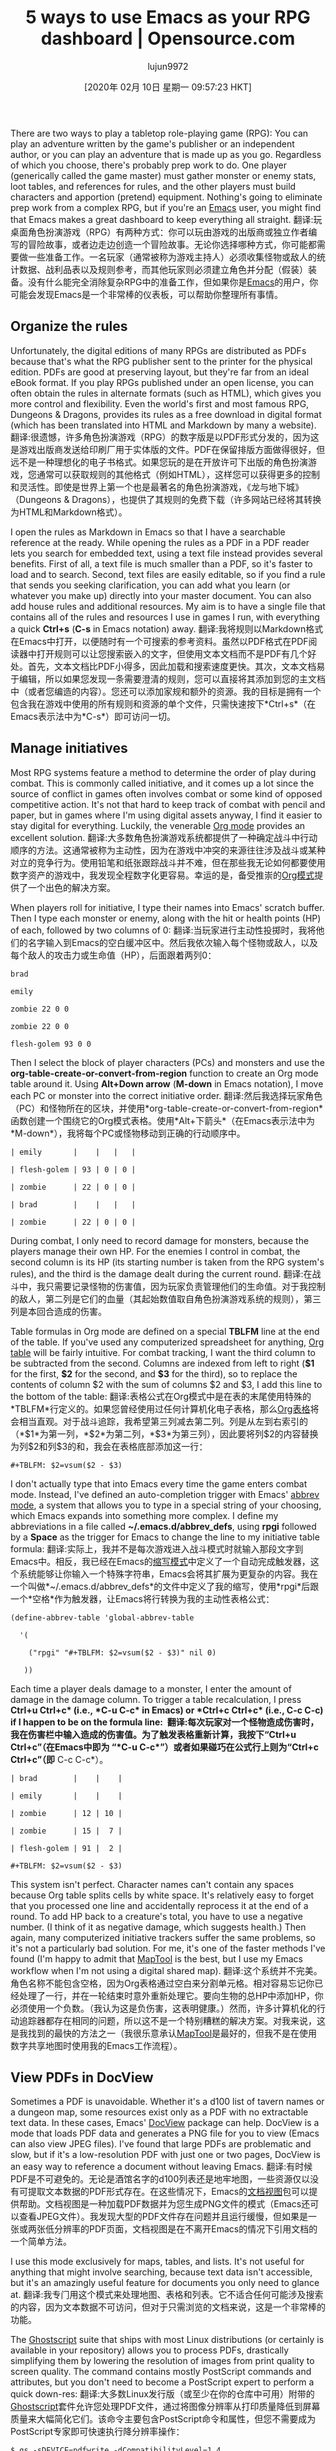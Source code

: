 #+TITLE: 5 ways to use Emacs as your RPG dashboard | Opensource.com
#+URL: https://opensource.com/article/20/1/emacs-rpgs
#+AUTHOR: lujun9972
#+TAGS: raw
#+DATE: [2020年 02月 10日 星期一 09:57:23 HKT]
#+LANGUAGE:  zh-CN
#+OPTIONS:  H:6 num:nil toc:t n:nil ::t |:t ^:nil -:nil f:t *:t <:nil
There are two ways to play a tabletop role-playing game (RPG): You can play an adventure written by the game's publisher or an independent author, or you can play an adventure that is made up as you go. Regardless of which you choose, there's probably prep work to do. One player (generically called the game master) must gather monster or enemy stats, loot tables, and references for rules, and the other players must build characters and apportion (pretend) equipment. Nothing's going to eliminate prep work from a complex RPG, but if you're an [[https://opensource.com/life/16/2/intro-to-emacs][Emacs]] user, you might find that Emacs makes a great dashboard to keep everything all straight.
翻译:玩桌面角色扮演游戏（RPG）有两种方式：你可以玩由游戏的出版商或独立作者编写的冒险故事，或者边走边创造一个冒险故事。无论你选择哪种方式，你可能都需要做一些准备工作。一名玩家（通常被称为游戏主持人）必须收集怪物或敌人的统计数据、战利品表以及规则参考，而其他玩家则必须建立角色并分配（假装）装备。没有什么能完全消除复杂RPG中的准备工作，但如果你是[[https://opensource.com/life/16/2/intro-to-emacs][Emacs]]的用户，你可能会发现Emacs是一个非常棒的仪表板，可以帮助你整理所有事情。

** Organize the rules
:PROPERTIES:
:CUSTOM_ID: organize-the-rules
:END:

Unfortunately, the digital editions of many RPGs are distributed as PDFs because that's what the RPG publisher sent to the printer for the physical edition. PDFs are good at preserving layout, but they're far from an ideal eBook format. If you play RPGs published under an open license, you can often obtain the rules in alternate formats (such as HTML), which gives you more control and flexibility. Even the world's first and most famous RPG, Dungeons & Dragons, provides its rules as a free download in digital format (which has been translated into HTML and Markdown by many a website).
翻译:很遗憾，许多角色扮演游戏（RPG）的数字版是以PDF形式分发的，因为这是游戏出版商发送给印刷厂用于实体版的文件。PDF在保留排版方面做得很好，但远不是一种理想化的电子书格式。如果您玩的是在开放许可下出版的角色扮演游戏，您通常可以获取规则的其他格式（例如HTML），这样您可以获得更多的控制和灵活性。即使是世界上第一个也是最著名的角色扮演游戏，《龙与地下城》（Dungeons & Dragons），也提供了其规则的免费下载（许多网站已经将其转换为HTML和Markdown格式）。

I open the rules as Markdown in Emacs so that I have a searchable reference at the ready. While opening the rules as a PDF in a PDF reader lets you search for embedded text, using a text file instead provides several benefits. First of all, a text file is much smaller than a PDF, so it's faster to load and to search. Second, text files are easily editable, so if you find a rule that sends you seeking clarification, you can add what you learn (or whatever you make up) directly into your master document. You can also add house rules and additional resources. My aim is to have a single file that contains all of the rules and resources I use in games I run, with everything a quick *Ctrl+s* (*C-s* in Emacs notation) away.
翻译:我将规则以Markdown格式在Emacs中打开，以便随时有一个可搜索的参考资料。虽然以PDF格式在PDF阅读器中打开规则可以让您搜索嵌入的文字，但使用文本文档而不是PDF有几个好处。首先，文本文档比PDF小得多，因此加载和搜索速度更快。其次，文本文档易于编辑，所以如果您发现一条需要澄清的规则，您可以直接将其添加到您的主文档中（或者您编造的内容）。您还可以添加家规和额外的资源。我的目标是拥有一个包含我在游戏中使用的所有规则和资源的单个文件，只需快速按下*Ctrl+s*（在Emacs表示法中为*C-s*）即可访问一切。

** Manage initiatives
:PROPERTIES:
:CUSTOM_ID: manage-initiatives
:END:

Most RPG systems feature a method to determine the order of play during combat. This is commonly called initiative, and it comes up a lot since the source of conflict in games often involves combat or some kind of opposed competitive action. It's not that hard to keep track of combat with pencil and paper, but in games where I'm using digital assets anyway, I find it easier to stay digital for everything. Luckily, the venerable [[https://orgmode.org/][Org mode]] provides an excellent solution.
翻译:大多数角色扮演游戏系统都提供了一种确定战斗中行动顺序的方法。这通常被称为主动性，因为在游戏中冲突的来源往往涉及战斗或某种对立的竞争行为。使用铅笔和纸张跟踪战斗并不难，但在那些我无论如何都要使用数字资产的游戏中，我发现全程数字化更容易。幸运的是，备受推崇的[[https://orgmode.org/][Org模式]]提供了一个出色的解决方案。

When players roll for initiative, I type their names into Emacs' scratch buffer. Then I type each monster or enemy, along with the hit or health points (HP) of each, followed by two columns of 0:
翻译:当玩家进行主动性投掷时，我将他们的名字输入到Emacs的空白缓冲区中。然后我依次输入每个怪物或敌人，以及每个敌人的攻击力或生命值（HP），后面跟着两列0：

#+BEGIN_EXAMPLE
brad

emily

zombie 22 0 0

zombie 22 0 0

flesh-golem 93 0 0
#+END_EXAMPLE

Then I select the block of player characters (PCs) and monsters and use the *org-table-create-or-convert-from-region* function to create an Org mode table around it. Using *Alt+Down arrow* (*M-down* in Emacs notation), I move each PC or monster into the correct initiative order.
翻译:然后我选择玩家角色（PC）和怪物所在的区块，并使用*org-table-create-or-convert-from-region*函数创建一个围绕它的Org模式表格。使用*Alt+下箭头*（在Emacs表示法中为*M-down*），我将每个PC或怪物移动到正确的行动顺序中。

#+BEGIN_EXAMPLE
| emily       |    |   |   |

| flesh-golem | 93 | 0 | 0 |

| zombie      | 22 | 0 | 0 |

| brad        |    |   |   |

| zombie      | 22 | 0 | 0 |
#+END_EXAMPLE

During combat, I only need to record damage for monsters, because the players manage their own HP. For the enemies I control in combat, the second column is its HP (its starting number is taken from the RPG system's rules), and the third is the damage dealt during the current round.
翻译:在战斗中，我只需要记录怪物的伤害值，因为玩家负责管理他们的生命值。对于我控制的敌人，第二列是它们的血量（其起始数值取自角色扮演游戏系统的规则），第三列是本回合造成的伤害。

Table formulas in Org mode are defined on a special *TBLFM* line at the end of the table. If you've used any computerized spreadsheet for anything, [[https://orgmode.org/manual/Tables.html][Org table]] will be fairly intuitive. For combat tracking, I want the third column to be subtracted from the second. Columns are indexed from left to right (*$1* for the first, *$2* for the second, and *$3* for the third), so to replace the contents of column $2 with the sum of columns $2 and $3, I add this line to the bottom of the table:
翻译:表格公式在Org模式中是在表的末尾使用特殊的*TBLFM*行定义的。如果您曾经使用过任何计算机化电子表格，那么[[https://orgmode.org/manual/Tables.html][Org表格]]将会相当直观。对于战斗追踪，我希望第三列减去第二列。列是从左到右索引的（*$1*为第一列，*$2*为第二列，*$3*为第三列），因此要将列$2的内容替换为列$2和列$3的和，我会在表格底部添加这一行：

#+BEGIN_EXAMPLE
#+TBLFM: $2=vsum($2 - $3)
#+END_EXAMPLE

I don't actually type that into Emacs every time the game enters combat mode. Instead, I've defined an auto-completion trigger with Emacs' [[https://www.gnu.org/software/emacs/manual/html_node/emacs/Abbrevs.html#Abbrevs][abbrev mode]], a system that allows you to type in a special string of your choosing, which Emacs expands into something more complex. I define my abbreviations in a file called *~/.emacs.d/abbrev_defs*, using *rpgi* followed by a *Space* as the trigger for Emacs to change the line to my initiative table formula:
翻译:实际上，我并不是每次游戏进入战斗模式时就输入那段文字到Emacs中。相反，我已经在Emacs的[[https://www.gnu.org/software/emacs/manual/html_node/emacs/Abbrevs.html#Abbrevs][缩写模式]]中定义了一个自动完成触发器，这个系统能够让你输入一个特殊字符串，Emacs会将其扩展为更复杂的内容。我在一个叫做*~/.emacs.d/abbrev_defs*的文件中定义了我的缩写，使用*rpgi*后跟一个*空格*作为触发器，让Emacs将行转换为我的主动性表格公式：

#+BEGIN_EXAMPLE
(define-abbrev-table 'global-abbrev-table

  '(

    ("rpgi" "#+TBLFM: $2=vsum($2 - $3)" nil 0)

   ))
#+END_EXAMPLE

Each time a player deals damage to a monster, I enter the amount of damage in the damage column. To trigger a table recalculation, I press *Ctrl+u Ctrl+c* (i.e., *C-u C-c* in Emacs) or *Ctrl+c Ctrl+c* (i.e., *C-c C-c*) if I happen to be on the formula line: 
翻译:每次玩家对一个怪物造成伤害时，我在伤害栏中输入造成的伤害值。为了触发表格重新计算，我按下“Ctrl+u Ctrl+c”（在Emacs中即为 “*C-u C-c*”）或者如果碰巧在公式行上则为“Ctrl+c Ctrl+c”（即* C-c C-c*）。

#+BEGIN_EXAMPLE
| brad        |    |    |

| emily       |    |    |

| zombie      | 12 | 10 |

| zombie      | 15 |  7 |

| flesh-golem | 91 |  2 |

#+TBLFM: $2=vsum($2 - $3)
#+END_EXAMPLE

This system isn't perfect. Character names can't contain any spaces because Org table splits cells by white space. It's relatively easy to forget that you processed one line and accidentally reprocess it at the end of a round. To add HP back to a creature's total, you have to use a negative number. (I think of it as negative damage, which suggests health.) Then again, many computerized initiative trackers suffer the same problems, so it's not a particularly bad solution. For me, it's one of the faster methods I've found (I'm happy to admit that [[https://opensource.com/article/19/6/how-use-maptools][MapTool]] is the best, but I use my Emacs workflow when I'm not using a digital shared map).
翻译:这个系统并不完美。角色名称不能包含空格，因为Org表格通过空白来分割单元格。相对容易忘记你已经处理了一行，并在一轮结束时意外重新处理它。要向生物的总HP中添加HP，你必须使用一个负数。（我认为这是负伤害，这表明健康。）然而，许多计算机化的行动追踪器都存在相同的问题，所以这不是一个特别糟糕的解决方案。对我来说，这是我找到的最快的方法之一（我很乐意承认[[https://opensource.com/article/19/6/how-use-maptools][MapTool]]是最好的，但我不是在使用数字共享地图时使用我的Emacs工作流程）。

** View PDFs in DocView
:PROPERTIES:
:CUSTOM_ID: view-pdfs-in-docview
:END:

Sometimes a PDF is unavoidable. Whether it's a d100 list of tavern names or a dungeon map, some resources exist only as a PDF with no extractable text data. In these cases, Emacs' [[https://www.gnu.org/software/emacs/manual/html_node/emacs/Document-View.html][DocView]] package can help. DocView is a mode that loads PDF data and generates a PNG file for you to view (Emacs can also view JPEG files). I've found that large PDFs are problematic and slow, but if it's a low-resolution PDF with just one or two pages, DocView is an easy way to reference a document without leaving Emacs.
翻译:有时候PDF是不可避免的。无论是酒馆名字的d100列表还是地牢地图，一些资源仅以没有可提取文本数据的PDF形式存在。在这些情况下，Emacs的[[https://www.gnu.org/software/emacs/manual/html_node/emacs/Document-View.html][文档视图]]包可以提供帮助。文档视图是一种加载PDF数据并为您生成PNG文件的模式（Emacs还可以查看JPEG文件）。我发现大型的PDF文件存在问题并且运行缓慢，但如果是一张或两张低分辨率的PDF页面，文档视图是在不离开Emacs的情况下引用文档的一个简单方法。

I use this mode exclusively for maps, tables, and lists. It's not useful for anything that might involve searching, because text data isn't accessible, but it's an amazingly useful feature for documents you only need to glance at.
翻译:我专门用这个模式来处理地图、表格和列表。它不适合任何可能涉及搜索的内容，因为文本数据不可访问，但对于只需浏览的文档来说，这是一个非常棒的功能。

The [[https://www.ghostscript.com/][Ghostscript]] suite that ships with most Linux distributions (or certainly is available in your repository) allows you to process PDFs, drastically simplifying them by lowering the resolution of images from print quality to screen quality. The command contains mostly PostScript commands and attributes, but you don't need to become a PostScript expert to perform a quick down-res:
翻译:大多数Linux发行版（或至少在你的仓库中可用）附带的[[https://www.ghostscript.com/][Ghostscript]]套件允许您处理PDF文件，通过将图像分辨率从打印质量降低到屏幕质量来大幅简化它们。该命令主要包含PostScript命令和属性，但您不需要成为PostScript专家即可快速执行降分辨率操作：

#+BEGIN_EXAMPLE
$ gs -sDEVICE=pdfwrite -dCompatibilityLevel=1.4
-dPDFSETTINGS=/ebook -dNOPAUSE -dBATCH
-sOutputFile=adventure.pdf
-dDownsampleColorImages=true
-dColorImageResolution=72 big-adventure-module.pdf
#+END_EXAMPLE

Opening PDFs in Emacs isn't as exciting as it may sound. It's not by any means a first-class PDF viewer, but for select resources, it can be a convenient way to keep all your information on one screen.
翻译:在Emacs中打开PDF文件并不像听起来那么令人兴奋。它绝对不是一个一流的PDF查看器，但对于特定的资源来说，它可以成为一个方便的方式，让你把所有信息放在一个屏幕上。

** Create adventure rap sheets
:PROPERTIES:
:CUSTOM_ID: create-adventure-rap-sheets
:END:

Published adventures are often heavy on prose. The theory is that you've paid a lot of money for a prepared adventure, so you obviously want value for your purchase. I do value the lore and world-building that authors put into their adventures, but during a game, I like to have a quick reference to the information I need for the game mechanics to work as intended. In other words, I don't need to have the story of why a trap was placed in a dungeon when a rogue triggers it; I only need to know that the trap exists and what the rogue needs to roll in order to survive.
翻译:出版的冒险故事通常文笔较重。理论是，你已经为准备好的冒险支付了相当多的钱，所以显然希望物有所值。我也珍视作者在冒险中所投入的传说和世界观构建，但在游戏中，我喜欢快速查阅我需要的游戏机制信息以便按预期进行游戏。换句话说，我不需要知道当盗贼触发地牢中的陷阱背后的故事；我只需要知道这个陷阱存在，以及盗贼需要掷出多少才能幸存。

I haven't found any modern adventure format that provides me with just that information, so I end up creating my own "rap sheets": a minimal outline for the adventure, with just the game mechanics information I need for each location. Once again, Org mode is the best way for me to keep this information handy.
翻译:我还没有找到任何现代冒险格式能为我提供这样的信息，所以我最终会创建自己的“犯罪记录”：一个关于每个地点的游戏机制信息的最简大纲。再次证明，Org模式是我随手获取这些信息的最佳方式。

In Org mode, you create lists using asterisks for bullet points. For a sub-item, add an asterisk. Even better, press *C-c t* (that's *Ctrl+c* and then the *t* key) to mark the item as a *TODO* item. When your players clear an area in the game, press *C-c t* again to mark the location *DONE*.
翻译:在Org模式中，您使用星号来创建项目符号列表。对于子项，添加一个星号。更好的是，按*Ctrl+c*然后*t*键（*C-c t*）将项目标记为*TODO*项目。当您的玩家清理游戏中的区域时，再次按下*Ctrl+c t*以标记位置为*完成*。

#+BEGIN_EXAMPLE
* DONE 1 Entrance

** Zombie

AC 9 | HP 22

* TODO 2 Necromancer's chambers

** Flesh golem

AC 16 | HP 93

** Treasure

- Gold ring (200 gp)

- Rusty nail (1 cp)

  Cursed (roll on curse table)

** Secret door (DC 20)

- to area 11
#+END_EXAMPLE

Each asterisk is collapsible, so you can get a summary of a global area by collapsing your list down to just the top-level:
翻译:每个星号都可以折叠，因此您可以通过将列表折叠仅剩下顶级条目来获取全局区域的摘要：

#+BEGIN_EXAMPLE
* DONE 1 Entrance

* TODO 2 Necromancer's chambers

* TODO 3 Wyrmling nursery

* TODO 4 Caretaker's chambers

* TODO 5 Caretaker's laboratory
#+END_EXAMPLE

An added bonus: I find that making my own rap sheets helps me internalize both the mechanics and the lore of the adventure I'm preparing, so the benefits to this method are numerous. Since I manage any adventure I run in Emacs with Git, once I do the prep work for an adventure, I have fresh copies of all my assets in case I run the adventure with another group or with a set of fresh characters.
翻译:额外的好处是：我发现制作自己的犯罪记录有助于我深入了解准备中的冒险的机制和传说，所以这种方法的好处是多方面的。由于我用Git管理在Emacs中运行的任何冒险，一旦我为一个冒险完成准备工作，我就会有所有资产的新副本，以防我与另一组人或一组新角色一起运行这个冒险。

** Make your own adventure journal
:PROPERTIES:
:CUSTOM_ID: make-your-own-adventure-journal
:END:

Generally, I let my players keep their own notes about the adventure because I want to encourage players to interpret the events happening in the adventure for themselves. However, a game master needs private notes to keep all of the improvised data in order. For example, if a published adventure doesn't feature a blacksmith shop, but players decide to visit a blacksmith, then a blacksmith needs to be invented in the moment. If the players revisit the blacksmith six weeks later, then they expect it to be the same blacksmith, and it's up to the game master to keep track of such additions to the published setting. I manage my personal notes about adventures in two different ways, depending on what's available to me.
翻译:通常，我会让玩家自己记录关于冒险的经历，因为我希望鼓励玩家自行解读冒险中发生的事件。然而，游戏主持人需要私有的笔记来整理所有的临时数据。例如，如果一个公开发表的冒险中没有铁匠铺，但如果玩家决定去拜访一个铁匠，那么就需要现场创造一个铁匠。如果六周后玩家再次访问铁匠铺，他们期望见到同一个铁匠，这就需要游戏主持人跟踪这些对出版设定的添加。我根据可用资源的不同方式管理个人关于冒险的笔记：

If I have the text of the adventure in an editable format (such as HTML or Markdown), I enter my additions into the adventure as if the publisher had included them from the start. This means there's always one source of truth for the setting and for significant events.
翻译:如果我有冒险故事的文本（如HTML或Markdown）可编辑格式，我就把我的补充内容加到冒险故事中，就好像出版商从一开始就包含了它们一样。这意味着对于设定和重大事件来说，始终只有一个真相来源。

If I haven't been able to get an editable copy of the adventure because it's a hard copy or a PDF that's not easily modified, then I write my additions into my rap sheets in Org mode. This functionally means that there's still one source of truth because my rap sheets are the first place I look for information, falling back on the published text only for details I've forgotten. Sometimes I like my additions enough to merge them back into my Git master for the adventure, but usually, I trust in improvisation and let additions happen dynamically for each group that plays the adventure.
翻译:如果因为我没有能够获取冒险的可编辑副本（因为它是纸质版或者不易修改的PDF），那么我就把我的补充写在我的角色表单中。这实际上意味着仍然有一个事实来源，因为我的角色表单是我查找信息的第一个地方，只有在忘记细节的情况下才会回过头去看已发布的文本。有时候我喜欢我的补充足够多以至于把它们合并回我的Git主分支中以供冒险使用，但通常情况下，我信任即兴创作，让每次玩这个冒险的小组动态地产生新的补充。

** Why Emacs is my favorite RPG dashboard
:PROPERTIES:
:CUSTOM_ID: why-emacs-is-my-favorite-rpg-dashboard
:END:

I've fallen into using Emacs for RPGs because it serves as the heads-up display of my dreams. The "right" answer is probably a good [[https://opensource.com/article/19/12/ratpoison-linux-desktop][tiling window manager]], but until I implement that, I'm happy with Emacs. Everything's bound to keyboard shortcuts designed for specificity and speed, and there's just enough easy customization that I can hack together good-enough solutions---sometimes even while players are arguing with one another about what to do next.
翻译:我陷入使用Emacs玩RPG游戏的原因是因为它充当了我梦想中的抬头显示器。"正确"的回答可能是一个好的[[https://opensource.com/article/19/12/ratpoison-linux-desktop][平铺窗口管理器]]，但在实现这一点之前，我对Emacs感到满意。一切都绑定到了为特定性和速度设计的键盘快捷方式上，而且有足够的简单自定义，我可以拼凑出足够好的解决方案——有时甚至在玩家们争论下一步该做什么的时候也能做到。

I've tried juggling multiple desktops, several PDF reader windows, and a spreadsheet for initiatives; while it's a fine experience, nothing has equaled the fluidity of Emacs as my RPG dashboard.
翻译:我尝试过同时处理多个桌面、几个PDF阅读器窗口和一个电子表格来管理项目；虽然这种体验还不错，但没有什么能比Emacs作为我的RPG控制台那样流畅。

Hey! do you love Emacs? [[https://opensource.com/how-submit-article][Write an article]] about how you use an Emacs (GNU or otherwise) for inclusion in our forthcoming Emacs series!
翻译:嘿！你喜欢Emacs吗？为我们的即将推出的Emacs系列投稿一篇关于你是如何使用Emacs（GNU或其他版本）的文章吧！[[https://opensource.com/how-submit-article][提交文章]]
